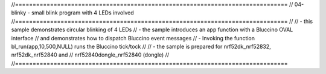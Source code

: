 //==============================================================================
// 04-blinky - small blink program with 4 LEDs involved
//==============================================================================
//
// - this sample demonstrates circular blinking of 4 LEDs
// - the sample introduces an app function with a Bluccino OVAL interface
//   and demonstrates how to dispatch Bluccino event messages
// - Invoking the function bl_run(app,10,500,NULL) runs the Bluccino tick/tock
//
// - the sample is prepared for nrf52dk_nrf52832, nrf52dk_nrf52840 and
//   nrf52840dongle_nrf52840 (dongle)
//
//==============================================================================
